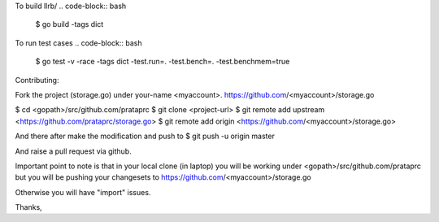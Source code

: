 To build llrb/
.. code-block:: bash
    $ go build -tags dict

To run test cases
.. code-block:: bash
    $ go test -v -race -tags dict -test.run=. -test.bench=. -test.benchmem=true

Contributing:

Fork the project (storage.go) under your-name <myaccount>.
https://github.com/<myaccount>/storage.go

$ cd <gopath>/src/github.com/prataprc
$ git clone <project-url>
$ git remote add upstream <https://github.com/prataprc/storage.go>
$ git remote add origin <https://github.com/<myaccount>/storage.go>

And there after make the modification and push to
$ git push -u origin master

And raise a pull request via github.

Important point to note is that in your local clone (in laptop) you
will be working under <gopath>/src/github.com/prataprc but you will
be pushing your changesets to
https://github.com/<myaccount>/storage.go

Otherwise you will have "import" issues.

Thanks,

